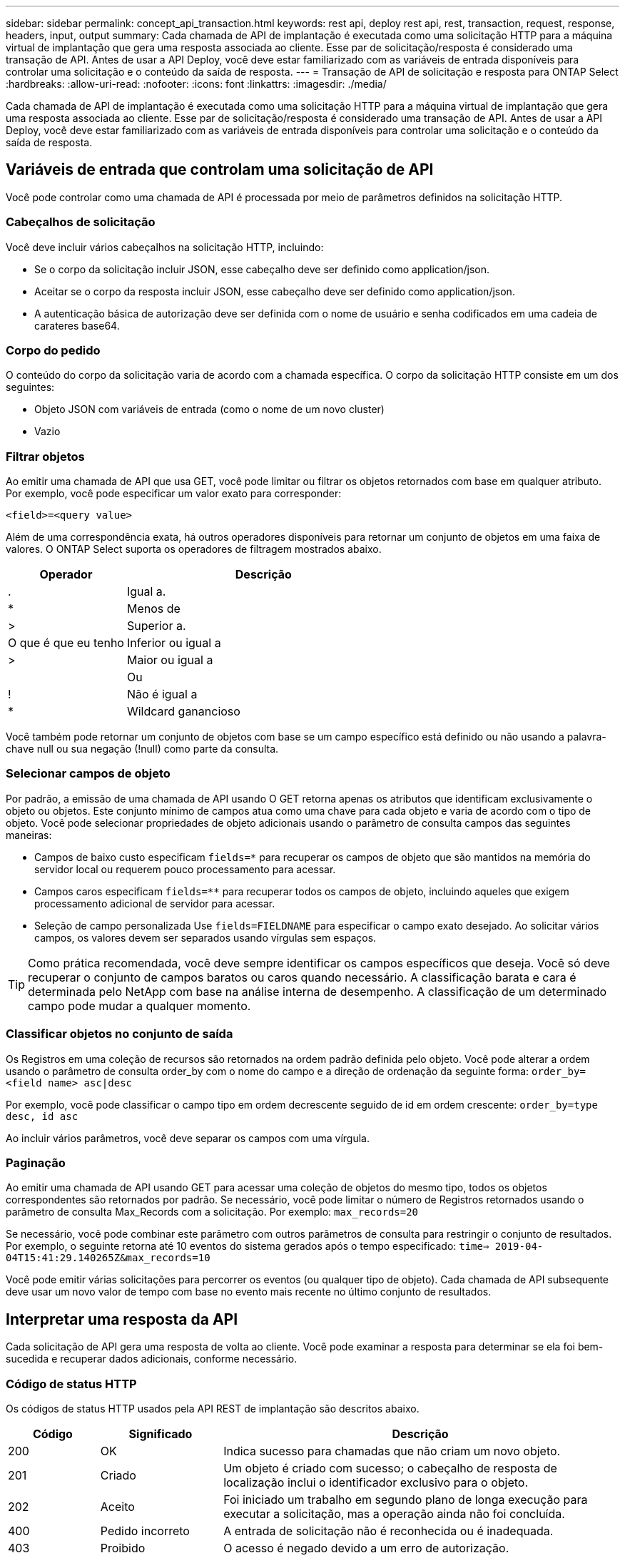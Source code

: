 ---
sidebar: sidebar 
permalink: concept_api_transaction.html 
keywords: rest api, deploy rest api, rest, transaction, request, response, headers, input, output 
summary: Cada chamada de API de implantação é executada como uma solicitação HTTP para a máquina virtual de implantação que gera uma resposta associada ao cliente. Esse par de solicitação/resposta é considerado uma transação de API. Antes de usar a API Deploy, você deve estar familiarizado com as variáveis de entrada disponíveis para controlar uma solicitação e o conteúdo da saída de resposta. 
---
= Transação de API de solicitação e resposta para ONTAP Select
:hardbreaks:
:allow-uri-read: 
:nofooter: 
:icons: font
:linkattrs: 
:imagesdir: ./media/


[role="lead"]
Cada chamada de API de implantação é executada como uma solicitação HTTP para a máquina virtual de implantação que gera uma resposta associada ao cliente. Esse par de solicitação/resposta é considerado uma transação de API. Antes de usar a API Deploy, você deve estar familiarizado com as variáveis de entrada disponíveis para controlar uma solicitação e o conteúdo da saída de resposta.



== Variáveis de entrada que controlam uma solicitação de API

Você pode controlar como uma chamada de API é processada por meio de parâmetros definidos na solicitação HTTP.



=== Cabeçalhos de solicitação

Você deve incluir vários cabeçalhos na solicitação HTTP, incluindo:

* Se o corpo da solicitação incluir JSON, esse cabeçalho deve ser definido como application/json.
* Aceitar se o corpo da resposta incluir JSON, esse cabeçalho deve ser definido como application/json.
* A autenticação básica de autorização deve ser definida com o nome de usuário e senha codificados em uma cadeia de carateres base64.




=== Corpo do pedido

O conteúdo do corpo da solicitação varia de acordo com a chamada específica. O corpo da solicitação HTTP consiste em um dos seguintes:

* Objeto JSON com variáveis de entrada (como o nome de um novo cluster)
* Vazio




=== Filtrar objetos

Ao emitir uma chamada de API que usa GET, você pode limitar ou filtrar os objetos retornados com base em qualquer atributo. Por exemplo, você pode especificar um valor exato para corresponder:

`<field>=<query value>`

Além de uma correspondência exata, há outros operadores disponíveis para retornar um conjunto de objetos em uma faixa de valores. O ONTAP Select suporta os operadores de filtragem mostrados abaixo.

[cols="30,70"]
|===
| Operador | Descrição 


| . | Igual a. 


| * | Menos de 


| > | Superior a. 


| O que é que eu tenho | Inferior ou igual a 


| > | Maior ou igual a 


|  | Ou 


| ! | Não é igual a 


| * | Wildcard ganancioso 
|===
Você também pode retornar um conjunto de objetos com base se um campo específico está definido ou não usando a palavra-chave null ou sua negação (!null) como parte da consulta.



=== Selecionar campos de objeto

Por padrão, a emissão de uma chamada de API usando O GET retorna apenas os atributos que identificam exclusivamente o objeto ou objetos. Este conjunto mínimo de campos atua como uma chave para cada objeto e varia de acordo com o tipo de objeto. Você pode selecionar propriedades de objeto adicionais usando o parâmetro de consulta campos das seguintes maneiras:

* Campos de baixo custo especificam `fields=*` para recuperar os campos de objeto que são mantidos na memória do servidor local ou requerem pouco processamento para acessar.
* Campos caros especificam `fields=**` para recuperar todos os campos de objeto, incluindo aqueles que exigem processamento adicional de servidor para acessar.
* Seleção de campo personalizada Use `fields=FIELDNAME` para especificar o campo exato desejado. Ao solicitar vários campos, os valores devem ser separados usando vírgulas sem espaços.



TIP: Como prática recomendada, você deve sempre identificar os campos específicos que deseja. Você só deve recuperar o conjunto de campos baratos ou caros quando necessário. A classificação barata e cara é determinada pelo NetApp com base na análise interna de desempenho. A classificação de um determinado campo pode mudar a qualquer momento.



=== Classificar objetos no conjunto de saída

Os Registros em uma coleção de recursos são retornados na ordem padrão definida pelo objeto. Você pode alterar a ordem usando o parâmetro de consulta order_by com o nome do campo e a direção de ordenação da seguinte forma:
`order_by=<field name> asc|desc`

Por exemplo, você pode classificar o campo tipo em ordem decrescente seguido de id em ordem crescente:
`order_by=type desc, id asc`

Ao incluir vários parâmetros, você deve separar os campos com uma vírgula.



=== Paginação

Ao emitir uma chamada de API usando GET para acessar uma coleção de objetos do mesmo tipo, todos os objetos correspondentes são retornados por padrão. Se necessário, você pode limitar o número de Registros retornados usando o parâmetro de consulta Max_Records com a solicitação. Por exemplo:
`max_records=20`

Se necessário, você pode combinar este parâmetro com outros parâmetros de consulta para restringir o conjunto de resultados. Por exemplo, o seguinte retorna até 10 eventos do sistema gerados após o tempo especificado:
`time=> 2019-04-04T15:41:29.140265Z&max_records=10`

Você pode emitir várias solicitações para percorrer os eventos (ou qualquer tipo de objeto). Cada chamada de API subsequente deve usar um novo valor de tempo com base no evento mais recente no último conjunto de resultados.



== Interpretar uma resposta da API

Cada solicitação de API gera uma resposta de volta ao cliente. Você pode examinar a resposta para determinar se ela foi bem-sucedida e recuperar dados adicionais, conforme necessário.



=== Código de status HTTP

Os códigos de status HTTP usados pela API REST de implantação são descritos abaixo.

[cols="15,20,65"]
|===
| Código | Significado | Descrição 


| 200 | OK | Indica sucesso para chamadas que não criam um novo objeto. 


| 201 | Criado | Um objeto é criado com sucesso; o cabeçalho de resposta de localização inclui o identificador exclusivo para o objeto. 


| 202 | Aceito | Foi iniciado um trabalho em segundo plano de longa execução para executar a solicitação, mas a operação ainda não foi concluída. 


| 400 | Pedido incorreto | A entrada de solicitação não é reconhecida ou é inadequada. 


| 403 | Proibido | O acesso é negado devido a um erro de autorização. 


| 404 | Não encontrado | O recurso referido na solicitação não existe. 


| 405 | Método não permitido | O verbo HTTP na solicitação não é suportado para o recurso. 


| 409 | Conflito | Uma tentativa de criar um objeto falhou porque o objeto já existe. 


| 500 | Erro interno | Ocorreu um erro interno geral no servidor. 


| 501 | Não implementado | O URI é conhecido, mas não é capaz de executar a solicitação. 
|===


=== Cabeçalhos de resposta

Vários cabeçalhos estão incluídos na resposta HTTP gerada pelo servidor de implantação, incluindo:

* Cada solicitação de API bem-sucedida é atribuída a um identificador de solicitação exclusivo.
* Localização quando um objeto é criado, o cabeçalho do local inclui o URL completo para o novo objeto, incluindo o identificador de objeto exclusivo.




=== Corpo de resposta

O conteúdo da resposta associada a uma solicitação de API difere com base no objeto, no tipo de processamento e no sucesso ou falha da solicitação. O corpo de resposta é renderizado em JSON.

* Um único objeto pode ser retornado com um conjunto de campos com base na solicitação. Por exemplo, você pode usar GET para recuperar propriedades selecionadas de um cluster usando o identificador exclusivo.
* Vários objetos vários objetos de uma coleção de recursos podem ser retornados. Em todos os casos, há um formato consistente usado, com `num_records` a indicação do número de Registros e Registros contendo um array das instâncias do objeto. Por exemplo, você pode recuperar todos os nós definidos em um cluster específico.
* Objeto de tarefa se uma chamada de API for processada de forma assíncrona, um objeto Job será retornado que ancora a tarefa em segundo plano. Por exemplo, a solicitação POST usada para implantar um cluster é processada de forma assíncrona e retorna um objeto Job.
* Se ocorrer um erro, um objeto de erro é sempre retornado. Por exemplo, você receberá um erro ao tentar criar um cluster com um nome que já existe.
* Vazio em certos casos, nenhum dado é retornado e o corpo de resposta está vazio. Por exemplo, o corpo da resposta está vazio depois de usar DELETE para excluir um host existente.

